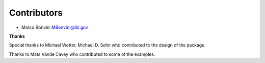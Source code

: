 Contributors
============

- Marco Bonvini MBonvini@lbl.gov


**Thanks**

Special thanks to Michael Wetter, Michael D. Sohn who contributed
to the design of the package.

Thanks to Mats Vande Cavey who contributed to some of the examples.
